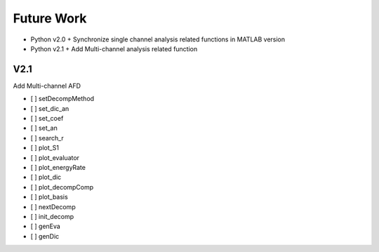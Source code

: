 Future Work
=====================


+ Python v2.0
  + Synchronize single channel analysis related functions in MATLAB version
+ Python v2.1
  + Add Multi-channel analysis related function

V2.1
---------

Add Multi-channel AFD

- [ ] setDecompMethod
- [ ] set_dic_an
- [ ] set_coef
- [ ] set_an
- [ ] search_r
- [ ] plot_S1
- [ ] plot_evaluator
- [ ] plot_energyRate
- [ ] plot_dic
- [ ] plot_decompComp
- [ ] plot_basis
- [ ] nextDecomp
- [ ] init_decomp
- [ ] genEva
- [ ] genDic

